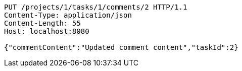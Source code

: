 [source,http,options="nowrap"]
----
PUT /projects/1/tasks/1/comments/2 HTTP/1.1
Content-Type: application/json
Content-Length: 55
Host: localhost:8080

{"commentContent":"Updated comment content","taskId":2}
----